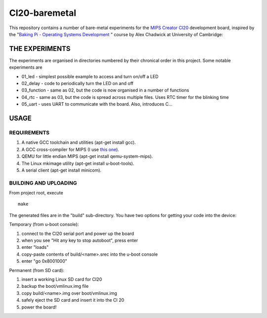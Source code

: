 CI20-baremetal
==============

This repository contains a number of bare-metal experiments for the `MIPS Creator  CI20`_ development board, inspired by the "`Baking Pi - Operating Systems Development`_ " course by Alex Chadwick at University of Cambridge:

.. _MIPS Creator CI20: http://elinux.org/MIPS_Creator_CI20
.. _Baking Pi - Operating Systems Development: http://www.cl.cam.ac.uk/projects/raspberrypi/tutorials/os/index.html



THE EXPERIMENTS
---------------

The experiments are organised in directories numbered by their chronical order in this project.
Some notable experiments are

* 01_led - simplest possible example to access and turn on/off a LED
* 02_delay - code to periodically turn the LED on and off
* 03_function - same as 02, but the code is now organised in a number of functions
* 04_rtc - same as 03, but the code is spread across multiple files. Uses RTC timer for the blinking time
* 05_uart - uses UART to communicate with the board. Also, introduces C...


USAGE
-----

REQUIREMENTS
~~~~~~~~~~~~
1. A native GCC toolchain and utilities (apt-get install gcc).
2. A GCC cross-compiler for MIPS (I use `this one`_).
3. QEMU for little endian MIPS (apt-get install qemu-system-mips).
4. The Linux mkimage utility (apt-get install u-boot-tools).
5. A serial client (apt-get install minicom).

.. _this one: https://sourcery.mentor.com/GNUToolchain/subscription3130?lite=MIPS

BUILDING AND UPLOADING
~~~~~~~~~~~~~~~~~~~~~~

From project root, execute
::

    make

The generated files are in the "build" sub-directory. You have two options for getting your code into the device:

Temporary (from u-boot console):

#. connect to the CI20 serial port and power up the board
#. when you see "Hit any key to stop autoboot", press enter
#. enter "loads"
#. copy-paste contents of build/<name>.srec into the u-boot console
#. enter "go 0x8001000"


Permanent (from SD card):

1. insert a working Linux SD card for CI20
2. backup the boot/vmlinux.img file
3. copy build/<name>.img over boot/vmlinux.img
4. safely eject the SD card and insert it into the CI 20
5. power the board!

